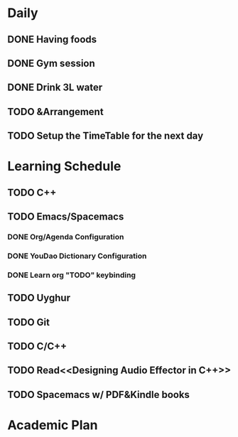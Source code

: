 * Daily
** DONE Having foods
   CLOSED: [2018-08-11 Sat 14:41]
** DONE Gym session
   CLOSED: [2018-08-11 Sat 14:41]
** DONE Drink 3L water
   CLOSED: [2018-08-11 Sat 14:48]
** TODO &Arrangement
** TODO Setup the TimeTable for the next day
   SCHEDULED: <2018-08-11 Sat 20:00>
* Learning Schedule
** TODO C++
** TODO Emacs/Spacemacs
*** DONE Org/Agenda Configuration
    CLOSED: [2018-08-11 Sat 15:11] SCHEDULED: <2018-08-11 Sat 14:30>
    :LOGBOOK:
    CLOCK: [2018-08-11 Sat 14:38]--[2018-08-11 Sat 15:03] =>  0:25
    :END:
*** DONE YouDao Dictionary Configuration
    CLOSED: [2018-08-11 Sat 15:29] SCHEDULED: <2018-08-11 Sat 15:00>
*** DONE Learn org "TODO" keybinding
    CLOSED: [2018-08-11 Sat 16:15] SCHEDULED: <2018-08-11 Sat 16:00>
** TODO Uyghur
   SCHEDULED: <2018-08-11 Sat 19:00>
** TODO Git
   SCHEDULED: <2018-08-11 Sat 18:00>
** TODO C/C++
** TODO Read<<Designing Audio Effector in C++>>
   SCHEDULED: <2018-08-11 Sat 17:00>
** TODO Spacemacs w/ PDF&Kindle books
   SCHEDULED: <2018-08-11 Sat 16:00>
   :LOGBOOK:
   CLOCK: [2018-08-11 Sat 16:38]--[2018-08-11 Sat 17:03] =>  0:25
   :END:
* Academic Plan
